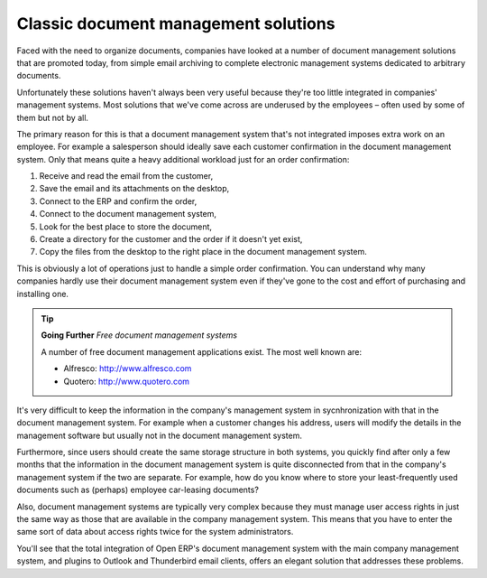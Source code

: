 
Classic document management solutions
--------------------------------------

Faced with the need to organize documents, companies have looked at a number of document management solutions that are promoted today, from simple email archiving to complete electronic management systems dedicated to arbitrary documents.

Unfortunately these solutions haven't always been very useful because they're too little integrated in companies' management systems. Most solutions that we've come across are underused by the employees – often used by some of them but not by all.

The primary reason for this is that a document management system that's not integrated imposes extra work on an employee. For example a salesperson should ideally save each customer confirmation in the document management system. Only that means quite a heavy additional workload just for an order confirmation:

#. Receive and read the email from the customer,

#. Save the email and its attachments on the desktop,

#. Connect to the ERP and confirm the order,

#. Connect to the document management system,

#. Look for the best place to store the document,

#. Create a directory for the customer and the order if it doesn't yet exist,

#. Copy the files from the desktop to the right place in the document management system.

This is obviously a lot of operations just to handle a simple order confirmation. You can understand why many companies hardly use their document management system even if they've gone to the cost and effort of purchasing and installing one.

.. tip::   **Going Further** *Free document management systems*

    A number of free document management applications exist. The most well known are:

    * Alfresco: http://www.alfresco.com

    * Quotero: http://www.quotero.com

It's very difficult to keep the information in the company's management system in sycnhronization with that in the document management system. For example when a customer changes his address, users will modify the details in the management software but usually not in the document management system.

Furthermore, since users should create the same storage structure in both systems, you quickly find after only a few months that the information in the document management system is quite disconnected from that in the company's management system if the two are separate. For example, how do you know where to store your least-frequently used documents such as (perhaps) employee car-leasing documents?

Also, document management systems are typically very complex because they must manage user access rights in just the same way as those that are available in the company management system. This means that you have to enter the same sort of data about access rights twice for the system administrators.

You'll see that the total integration of Open ERP's document management system with the main company management system, and plugins to Outlook and Thunderbird email clients, offers an elegant solution that addresses these problems.


